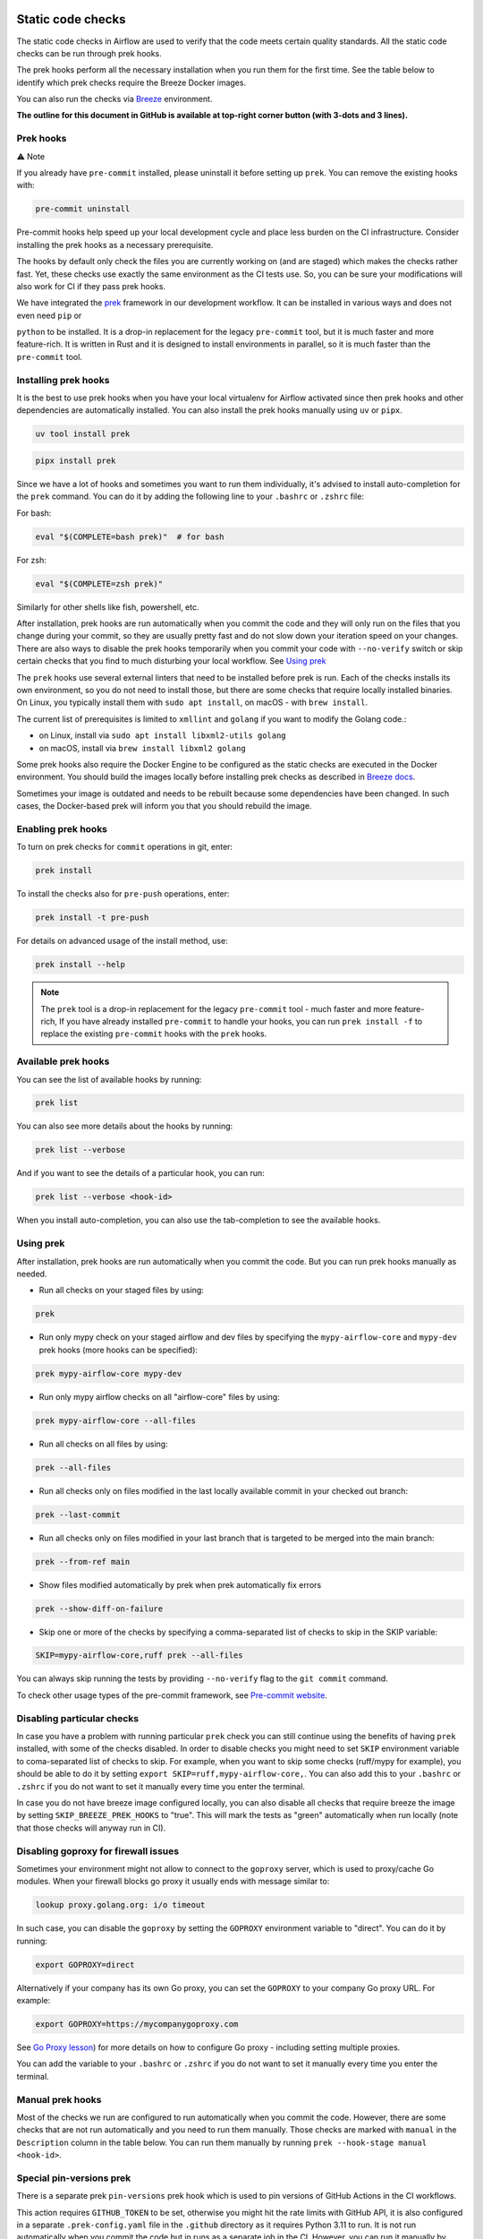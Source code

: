  .. Licensed to the Apache Software Foundation (ASF) under one
    or more contributor license agreements.  See the NOTICE file
    distributed with this work for additional information
    regarding copyright ownership.  The ASF licenses this file
    to you under the Apache License, Version 2.0 (the
    "License"); you may not use this file except in compliance
    with the License.  You may obtain a copy of the License at

 ..   http://www.apache.org/licenses/LICENSE-2.0

 .. Unless required by applicable law or agreed to in writing,
    software distributed under the License is distributed on an
    "AS IS" BASIS, WITHOUT WARRANTIES OR CONDITIONS OF ANY
    KIND, either express or implied.  See the License for the
    specific language governing permissions and limitations
    under the License.

Static code checks
==================

The static code checks in Airflow are used to verify that the code meets certain quality standards.
All the static code checks can be run through prek hooks.

The prek hooks perform all the necessary installation when you run them
for the first time. See the table below to identify which prek checks require the Breeze Docker images.

You can also run the checks via `Breeze <../dev/breeze/doc/README.rst>`_ environment.

**The outline for this document in GitHub is available at top-right corner button (with 3-dots and 3 lines).**

Prek hooks
----------

⚠️ Note

If you already have ``pre-commit`` installed, please uninstall it before setting up ``prek``.
You can remove the existing hooks with:

.. code-block:: bash

    pre-commit uninstall

Pre-commit hooks help speed up your local development cycle and place less burden on the CI infrastructure.
Consider installing the prek hooks as a necessary prerequisite.

The hooks by default only check the files you are currently working on (and are staged) which makes the
checks rather fast. Yet, these checks use exactly the same environment as the CI tests
use. So, you can be sure your modifications will also work for CI if they pass
prek hooks.

We have integrated the `prek <https://github.com/j178/prek>`__ framework
in our development workflow. It can be installed in various ways and does not even need ``pip`` or

``python`` to be installed. It is a drop-in replacement for the legacy ``pre-commit`` tool, but it is
much faster and more feature-rich. It is written in Rust and it is designed to install environments in parallel,
so it is much faster than the ``pre-commit`` tool.

Installing prek hooks
---------------------

It is the best to use prek hooks when you have your local virtualenv for
Airflow activated since then prek hooks and other dependencies are
automatically installed. You can also install the prek hooks manually using ``uv`` or ``pipx``.

.. code-block:: bash

    uv tool install prek

.. code-block:: bash

    pipx install prek

Since we have a lot of hooks and sometimes you want to run them individually, it's advised to install
auto-completion for the ``prek`` command. You can do it by adding the following line to your
``.bashrc`` or ``.zshrc`` file:

For bash:

.. code-block:: bash

    eval "$(COMPLETE=bash prek)"  # for bash

For zsh:

.. code-block:: zsh

    eval "$(COMPLETE=zsh prek)"

Similarly for other shells like fish, powershell, etc.

After installation, prek hooks are run automatically when you commit the code and they will
only run on the files that you change during your commit, so they are usually pretty fast and do
not slow down your iteration speed on your changes. There are also ways to disable the prek hooks
temporarily when you commit your code with ``--no-verify`` switch or skip certain checks that you find
to much disturbing your local workflow. See `Using prek <#using-prek>`_

The ``prek`` hooks use several external linters that need to be installed before prek is run.
Each of the checks installs its own environment, so you do not need to install those, but there are some
checks that require locally installed binaries. On Linux, you typically install
them with ``sudo apt install``, on macOS - with ``brew install``.

The current list of prerequisites is limited to ``xmllint`` and ``golang`` if you want to modify
the Golang code.:

- on Linux, install via ``sudo apt install libxml2-utils golang``
- on macOS, install via ``brew install libxml2 golang``

Some prek hooks also require the Docker Engine to be configured as the static
checks are executed in the Docker environment. You should build the images
locally before installing prek checks as described in `Breeze docs <../dev/breeze/doc/README.rst>`__.

Sometimes your image is outdated and needs to be rebuilt because some dependencies have been changed.
In such cases, the Docker-based prek will inform you that you should rebuild the image.

Enabling prek hooks
-------------------

To turn on prek checks for ``commit`` operations in git, enter:

.. code-block:: bash

    prek install

To install the checks also for ``pre-push`` operations, enter:

.. code-block:: bash

    prek install -t pre-push

For details on advanced usage of the install method, use:

.. code-block:: bash

   prek install --help

.. note::

    The ``prek`` tool is a drop-in replacement for the legacy ``pre-commit`` tool - much faster and more
    feature-rich, If you have already installed ``pre-commit`` to handle your hooks, you can run
    ``prek install -f`` to replace the existing ``pre-commit`` hooks with the ``prek`` hooks.

Available prek hooks
--------------------

You can see the list of available hooks by running:

.. code-block:: bash

    prek list

You can also see more details about the hooks by running:

.. code-block:: bash

    prek list --verbose

And if you want to see the details of a particular hook, you can run:

.. code-block:: bash

    prek list --verbose <hook-id>

When you install auto-completion, you can also use the tab-completion to see the available hooks.

Using prek
----------

After installation, prek hooks are run automatically when you commit the
code. But you can run prek hooks manually as needed.

-   Run all checks on your staged files by using:

.. code-block:: bash

    prek

-   Run only mypy check on your staged airflow and dev files by specifying the
    ``mypy-airflow-core`` and ``mypy-dev`` prek hooks (more hooks can be specified):

.. code-block:: bash

    prek mypy-airflow-core mypy-dev

-   Run only mypy airflow checks on all "airflow-core" files by using:

.. code-block:: bash

    prek mypy-airflow-core --all-files

-   Run all checks on all files by using:

.. code-block:: bash

    prek --all-files

-   Run all checks only on files modified in the last locally available commit in your checked out branch:

.. code-block:: bash

    prek --last-commit

-   Run all checks only on files modified in your last branch that is targeted to be merged into the main branch:

.. code-block:: bash

    prek --from-ref main

-   Show files modified automatically by prek when prek automatically fix errors

.. code-block:: bash

    prek --show-diff-on-failure

-   Skip one or more of the checks by specifying a comma-separated list of
    checks to skip in the SKIP variable:

.. code-block:: bash

    SKIP=mypy-airflow-core,ruff prek --all-files


You can always skip running the tests by providing ``--no-verify`` flag to the
``git commit`` command.

To check other usage types of the pre-commit framework, see `Pre-commit website <https://pre-commit.com/>`__.

Disabling particular checks
---------------------------

In case you have a problem with running particular ``prek`` check you can still continue using the
benefits of having ``prek`` installed, with some of the checks disabled. In order to disable
checks you might need to set ``SKIP`` environment variable to coma-separated list of checks to skip. For example,
when you want to skip some checks (ruff/mypy for example), you should be able to do it by setting
``export SKIP=ruff,mypy-airflow-core,``. You can also add this to your ``.bashrc`` or ``.zshrc`` if you
do not want to set it manually every time you enter the terminal.

In case you do not have breeze image configured locally, you can also disable all checks that require breeze
the image by setting ``SKIP_BREEZE_PREK_HOOKS`` to "true". This will mark the tests as "green" automatically
when run locally (note that those checks will anyway run in CI).

Disabling goproxy for firewall issues
-------------------------------------

Sometimes your environment might not allow to connect to the ``goproxy`` server, which is used to
proxy/cache Go modules. When your firewall blocks go proxy it usually ends with message similar to:

.. code-block:: text

  lookup proxy.golang.org: i/o timeout

In such case, you can disable the ``goproxy`` by setting the
``GOPROXY`` environment variable to "direct". You can do it by running:

.. code-block:: bash

    export GOPROXY=direct

Alternatively if your company has its own Go proxy, you can set the ``GOPROXY`` to
your company Go proxy URL. For example:

.. code-block:: bash

    export GOPROXY=https://mycompanygoproxy.com

See `Go Proxy lesson <https://www.practical-go-lessons.com/chap-18-go-module-proxies#configuration-of-the-go-module-proxy>`__)
for more details on how to configure Go proxy - including setting multiple proxies.

You can add the variable to your ``.bashrc`` or ``.zshrc`` if you do not want to set it manually every time you
enter the terminal.

Manual prek hooks
-----------------

Most of the checks we run are configured to run automatically when you commit the code. However,
there are some checks that are not run automatically and you need to run them manually. Those
checks are marked with ``manual`` in the ``Description`` column in the table below. You can run
them manually by running ``prek --hook-stage manual <hook-id>``.

Special pin-versions prek
-------------------------

There is a separate prek ``pin-versions`` prek hook which is used to pin versions of
GitHub Actions in the CI workflows.

This action requires ``GITHUB_TOKEN`` to be set, otherwise you might hit the rate limits with GitHub API, it
is also configured in a separate ``.prek-config.yaml`` file in the
``.github`` directory as it requires Python 3.11 to run. It is not run automatically
when you commit the code but in runs as a separate job in the CI. However, you can run it
manually by running:

.. code-block:: bash

    export GITHUB_TOKEN=YOUR_GITHUB_TOKEN
    prek -c .github/.pre-commit-config.yaml --all-files --hook-stage manual --verbose


Mypy checks
-----------

When we run mypy checks locally when committing a change, one of the ``mypy-*`` checks is run, ``mypy-airflow``,
``mypy-dev``, ``mypy-providers``, ``mypy-airflow-ctl``, depending on the files you are changing. The mypy checks
are run by passing those changed files to mypy. This is way faster than running checks for all files (even
if mypy cache is used - especially when you change a file in Airflow core that is imported and used by many
files). However, in some cases, it produces different results than when running checks for the whole set
of files, because ``mypy`` does not even know that some types are defined in other files and it might not
be able to follow imports properly if they are dynamic. Therefore in CI we run ``mypy`` check for whole
directories (``airflow`` - excluding providers, ``providers``, ``dev`` and ``docs``) to make sure
that we catch all ``mypy`` errors - so you can experience different results when running mypy locally and
in CI. If you want to run mypy checks for all files locally, you can do it by running the following
command (example for ``airflow`` files):

.. code-block:: bash

  prek --hook-stage manual mypy-<FOLDER> --all-files

For example:

.. code-block:: bash

  prek --hook-stage manual mypy-airflow --all-files

To show unused mypy ignores for any providers/airflow etc, eg: run below command:

.. code-block:: bash
  export SHOW_UNUSED_MYPY_WARNINGS=true
  prek --hook-stage manual mypy-airflow --all-files

MyPy uses a separate docker-volume (called ``mypy-cache-volume``) that keeps the cache of last MyPy
execution in order to speed MyPy checks up (sometimes by order of magnitude). While in most cases MyPy
will handle refreshing the cache when and if needed, there are some cases when it won't (cache invalidation
is the hard problem in computer science). This might happen for example when we upgrade MyPY. In such
cases you might need to manually remove the cache volume by running ``breeze down --cleanup-mypy-cache``.

-----------

Once your code passes all the static code checks, you should take a look at `Testing documentation <09_testing.rst>`__
to learn about various ways to test the code.
